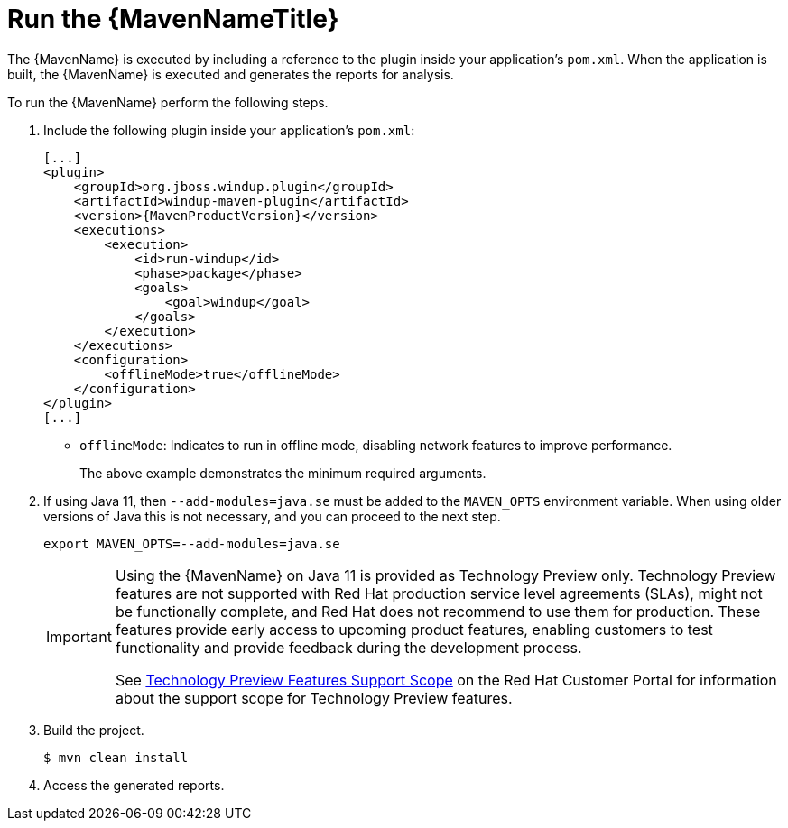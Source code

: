 // Module included in the following assemblies:
// * docs/maven-guide_5/master.adoc
[id='execute_{context}']
= Run the {MavenNameTitle}

The {MavenName} is executed by including a reference to the plugin inside your application's `pom.xml`. When the application is built, the {MavenName} is executed and generates the reports for analysis.

To run the {MavenName} perform the following steps.

. Include the following plugin inside your application's `pom.xml`:
+
[source,xml,options="nowrap",subs="+quotes,+attributes"]
----
[...]
<plugin>
    <groupId>org.jboss.windup.plugin</groupId>
    <artifactId>windup-maven-plugin</artifactId>
    <version>{MavenProductVersion}</version>
    <executions>
        <execution>
            <id>run-windup</id>
            <phase>package</phase>
            <goals>
                <goal>windup</goal>
            </goals>
        </execution>
    </executions>
    <configuration>
        <offlineMode>true</offlineMode>
    </configuration>
</plugin>
[...]
----
+
* `offlineMode`: Indicates to run in offline mode, disabling network features to improve performance.
+
The above example demonstrates the minimum required arguments.

. If using Java 11, then `--add-modules=java.se` must be added to the `MAVEN_OPTS` environment variable. When using older versions of Java this is not necessary, and you can proceed to the next step.
+
[source,options="nowrap"]
----
export MAVEN_OPTS=--add-modules=java.se
----
+
[IMPORTANT]
====
Using the {MavenName} on Java 11 is provided as Technology Preview only. Technology Preview features are not supported with Red Hat production service level agreements (SLAs), might not be functionally complete, and Red Hat does not recommend to use them for production. These features provide early access to upcoming product features, enabling customers to test functionality and provide feedback during the development process.

See link:{KBArticleTechnologyPreview}[Technology Preview Features Support Scope] on the Red&nbsp;Hat Customer Portal for information about the support scope for Technology Preview features.
====

. Build the project.
+
[source,options="nowrap"]
----
$ mvn clean install
----

. Access the generated reports.
